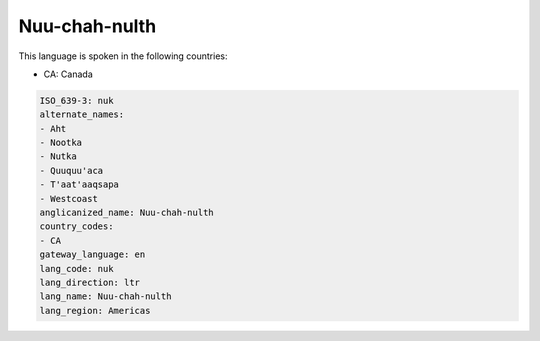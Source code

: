 .. _nuk:

Nuu-chah-nulth
==============

This language is spoken in the following countries:

* CA: Canada

.. code-block:: yaml

    ISO_639-3: nuk
    alternate_names:
    - Aht
    - Nootka
    - Nutka
    - Quuquu'aca
    - T'aat'aaqsapa
    - Westcoast
    anglicanized_name: Nuu-chah-nulth
    country_codes:
    - CA
    gateway_language: en
    lang_code: nuk
    lang_direction: ltr
    lang_name: Nuu-chah-nulth
    lang_region: Americas
    
